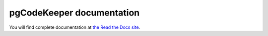 pgCodeKeeper documentation
========

You will find complete documentation at `the Read the Docs site`_.

.. _the Read the Docs site: http://pgcodekeeper.readthedocs.io/en/latest/
